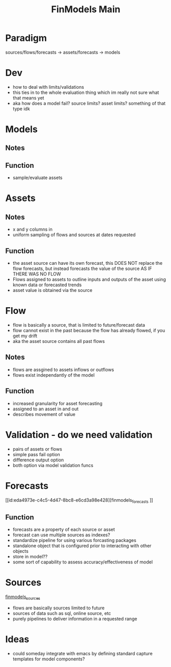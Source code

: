 :PROPERTIES:
:ID:       60dc70e2-c275-465f-8111-146d4af30a20
:END:
#+title: FinModels Main
#+filetags: :paradigm:structure:finmodels:
* Paradigm
sources/flows/forecasts -> assets/forecasts -> models

* Dev
- how to deal with limits/validations
- this ties in to the whole evaluation thing which im really not sure what that means yet
- aka how does a model fail? source limits? asset limits? something of that type idk

* Models

** Notes

** Function
- sample/evaluate assets

* Assets

** Notes
- x and y columns in 
- uniform sampling of flows and sources at dates requested

** Function
- the asset source can have its own forecast, this DOES NOT replace the flow forecasts, but instead forecasts the value of the source AS IF THERE WAS NO FLOW
- Flows assigned to assets to outline inputs and outputs of the asset using known data or forecasted trends
- asset value is obtained via the source

* Flow
- flow is basically a source, that is limited to future/forecast data
- flow cannot exist in the past because the flow has already flowed, if you get my drift
- aka the asset source contains all past flows

** Notes
- flows are assgined to assets inflows or outflows
- flows exist independantly of the model 

** Function
- increased granularity for asset forecasting
- assigned to an asset in and out
- describes movement of value

* Validation - do we need validation
- pairs of assets or flows
- simple pass fail option
- difference output option
- both option via model validation funcs

* Forecasts
[[id:eda4973e-c4c5-4d47-8bc8-e6cd3a98e428][finmodels_forecasts
]]
** Function
- forecasts are a property of each source or asset
- forecast can use multiple sources as indexes?
- standardize pipeline for using various forcasting packages
- standalone object that is configured prior to interacting with other objects
- store in model??
- some sort of capability to assess accuracy/effectiveness of model

* Sources
[[id:7efe7a45-0384-4eb4-ae99-65aaeac440a5][finmodels_sources]]
- flows are basically sources limited to future
- sources of data such as sql, online source, etc
- purely pipelines to deliver information in a requested range

* Ideas
- could someday integrate with emacs by defining standard capture templates for model components?
